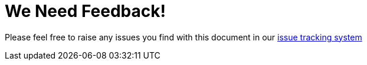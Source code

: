 

= We Need Feedback!

Please feel free to raise any issues you find with this document in our https://issues.jboss.org/browse/JBTM[issue tracking system]

